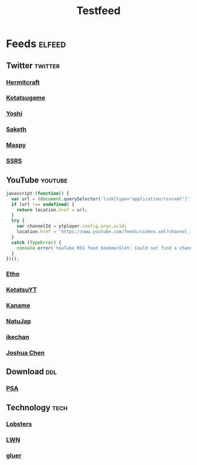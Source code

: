 #+title: Testfeed

* Feeds :elfeed:
** Twitter :twitter:
*** [[https://nitter.net/hermitcraft_/rss][Hermitcraft]]
*** [[https://nitter.net/kotatsugame_t/rss][Kotatsugame]]
*** [[https://nitter.net/PresentInMyLife/rss][Yoshi]]
*** [[https://nitter.net/headisaradio/rss][Saketh]]
*** [[https://nitter.net/maspy_stars/rss][Maspy]]
*** [[https://nitter.net/SSRS_cp/rss][SSRS]]
** YouTube :youtube:
#+begin_src js
javascript:(function() {
  var url = (document.querySelector('link[type="application/rss+xml"]') || '').href;
  if (url !== undefined) {
    return location.href = url;
  }
  try {
    var channelId = ytplayer.config.args.ucid;
    location.href = 'https://www.youtube.com/feeds/videos.xml?channel_id=' + channelId;
  }
  catch (TypeError) {
    console.error('YouTube RSS feed bookmarklet: Could not find a channel RSS feed');
  }
})();
#+end_src
*** [[https://www.youtube.com/feeds/videos.xml?channel_id=UCpGJxlhKXfdOKkBhuDH6ujA][Etho]]
*** [[https://www.youtube.com/feeds/videos.xml?channel_id=UCL8EOznhSyreT9O0-KFxgZQ][KotatsuYT]]
*** [[https://www.youtube.com/feeds/videos.xml?channel_id=UC2_krAagEXVPftDXZCDiVZA][Kaname]]
*** [[https://www.youtube.com/feeds/videos.xml?channel_id=UCSbH_BPR_AoARW6RDYLlLog][NatuJap]]
*** [[https://www.youtube.com/feeds/videos.xml?channel_id=UCpGJxlhKXfdOKkBhuDH6ujA][ikechan]]
*** [[https://www.youtube.com/feeds/videos.xml?channel_id=UCqnP1HkcAnueBjyKCdaoNHg][Joshua Chen]]
** Download :ddl:
*** [[https://psa.re/feed/][PSA]]
** Technology :tech:
*** [[https://lobste.rs/rss][Lobsters]]
*** [[https://lwn.net/headlines/rss][LWN]]
*** [[https://gluer.org/blog/atom.xml][gluer]]
